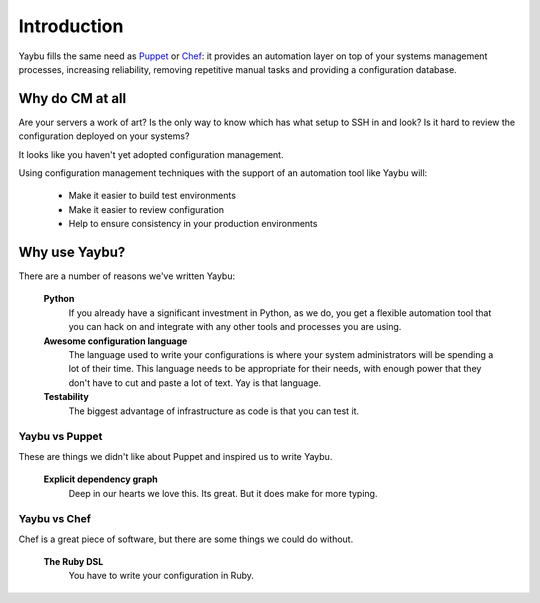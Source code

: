 ============
Introduction
============

Yaybu fills the same need as Puppet_ or Chef_: it provides an automation layer
on top of your systems management processes, increasing reliability, removing
repetitive manual tasks and providing a configuration database.

.. _Puppet: http://www.puppetlabs.com/
.. _Chef: http://wiki.opscode.com/display/chef/Home

Why do CM at all
================

Are your servers a work of art? Is the only way to know which has what setup
to SSH in and look? Is it hard to review the configuration deployed on your
systems?

It looks like you haven't yet adopted configuration management.

Using configuration management techniques with the support of an automation
tool like Yaybu will:

 * Make it easier to build test environments
 * Make it easier to review configuration
 * Help to ensure consistency in your production environments


Why use Yaybu?
==============

There are a number of reasons we've written Yaybu:

 **Python**
  If you already have a significant investment in Python, as we do, you get
  a flexible automation tool that you can hack on and integrate with any
  other tools and processes you are using.
 **Awesome configuration language**
  The language used to write your configurations is where your system
  administrators will be spending a lot of their time. This language needs
  to be appropriate for their needs, with enough power that they don't
  have to cut and paste a lot of text. Yay is that language.
 **Testability**
  The biggest advantage of infrastructure as code is that you can test it.

Yaybu vs Puppet
---------------

These are things we didn't like about Puppet and inspired us to write Yaybu.

 **Explicit dependency graph**
  Deep in our hearts we love this. Its great. But it does make for more
  typing.

Yaybu vs Chef
-------------

Chef is a great piece of software, but there are some things we could
do without.

 **The Ruby DSL**
  You have to write your configuration in Ruby.

